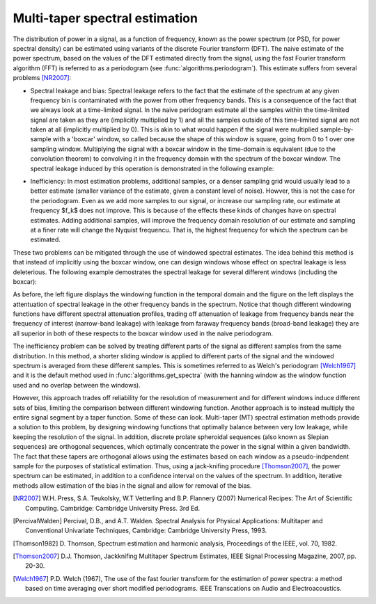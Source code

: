 ===============================
Multi-taper spectral estimation
===============================

The distribution of power in a signal, as a function of frequency, known as the
power spectrum (or PSD, for power spectral density) can be estimated using
variants of the discrete Fourier transform (DFT). The naive estimate of the
power spectrum, based on the values of the DFT estimated directly from the
signal, using the fast Fourier transform algorithm (FFT) is referred to as a
periodogram (see :func:`algorithms.periodogram`). This estimate suffers from several
problems [NR2007]_: 

- Spectral leakage and bias: Spectral leakage refers to the fact that the
  estimate of the spectrum at any given frequency bin is contaminated with the
  power from other frequency bands. This is a consequence of the fact that we
  always look at a time-limited signal. In the naive peridogram estimate all
  the samples within the time-limited signal are taken as they are (implicitly
  multiplied by 1) and all the samples outside of this time-limited signal are
  not taken at all (implicitly multiplied by 0). This is akin to what would
  happen if the signal were multiplied sample-by-sample with a 'boxcar' window,
  so called because the shape of this window is square, going from 0 to 1 over
  one sampling window. Multiplying the signal with a boxcar window in the
  time-domain is equivalent (due to the convolution theorem) to convolving it
  in the frequency domain with the spectrum of the boxcar window. The spectral
  leakage induced by this operation is demonstrated in the following example:

.. plot:: examples/boxcar_inspect.py
   :include-source:

   The figure on the left shows a boxcar window and the figure on the right
   shows the spectrum of the boxcar function (in units of  
   
- Inefficiency: In most estimation problems, additional samples, or a denser
  sampling grid would usually lead to a better estimate (smaller variance of
  the estimate, given a constant level of noise). Howver, this is not the case
  for the periodogram. Even as we add more samples to our signal, or increase our
  sampling rate, our estimate at frequency $f_k$ does not improve. This is
  because of the effects these kinds of changes have on spectral
  estimates. Adding additional samples, will improve the frequency domain
  resolution of our estimate and sampling at a finer rate will change the
  Nyquist frequencu. That is, the highest frequency for which the spectrum can
  be estimated. 

These two problems can be mitigated through the use of windowed spectral
estimates. The idea behind this method is that instead of implicitly using the
boxcar window, one can design windows whose effect on spectral leakage is less
deleterious. The following example demostrates the spectral leakage for several
different windows (including the boxcar): 

.. plot:: examples/window_compare.py
   :include-source:
 
As before, the left figure displays the windowing function in the temporal
domain and the figure on the left displays the attentuation of spectral leakage
in the other frequency bands in the spectrum. Notice that though different
windowing functions have different spectral attenuation profiles, trading off
attenuation of leakage from frequency bands near the frequency of interest
(narrow-band leakage) with leakage from faraway frequency bands (broad-band
leakage) they are all superior in both of these respects to the boxcar window
used in the naive periodogram. 

The inefficiency problem can be solved by treating different parts of the
signal as different samples from the same distribution. In this method, a
shorter sliding window is applied to different parts of the signal and the
windowed spectrum is averaged from these different samples. This is sometimes
referred to as Welch's periodogram [Welch1967]_ and it is the default method
used in :func:`algorithms.get_spectra` (with the hanning window as the window
function used and no overlap between the windows).


However, this approach trades off reliability for the resolution of measurement
and for different windows induce different sets of bias, limiting the
comparison between different windowing function. Another approach is to instead
multiply the entire signal segment by a taper function. Some of these can
look. Multi-taper (MT) spectral estimation methods provide a solution to this
problem, by designing windowing functions that optimally balance between very
low leakage, while keeping the resolution of the signal. In addition, discrete
prolate spheroidal sequences (also known as Slepian sequences) are orthogonal
sequences, which optimally concentrate the power in the signal within a given
bandwidth. The fact that these tapers are orthogonal allows using the estimates
based on each window as a pseudo-indpendent sample for the purposes of
statistical estimation. Thus, using a jack-knifing procedure [Thomson2007]_,
the power spectrum can be estimated, in addition to a confidence interval on
the values of the spectrum. In addition, iterative methods allow estimation of
the bias in the signal and allow for removal of the bias.

.. plot:: examples/multi_taper_sdf.py
   :include-source:



.. [NR2007] W.H. Press, S.A. Teukolsky, W.T Vetterling and B.P. Flannery (2007)
   	    Numerical Recipes: The Art of Scientific Computing. Cambridge:
   	    Cambridge University Press. 3rd Ed.

.. [PercivalWalden] Percival, D.B., and A.T. Walden. Spectral Analysis for
   		    Physical Applications: Multitaper and Conventional
   		    Univariate Techniques, Cambridge: Cambridge University
   		    Press, 1993.

.. [Thomson1982] D. Thomson, Spectrum estimation and harmonic analysis,
   		 Proceedings of the IEEE, vol. 70, 1982.

.. [Thomson2007] D.J. Thomson, Jackknifing Multitaper Spectrum Estimates, IEEE
   		 Signal Processing Magazine, 2007, pp. 20-30.

.. [Welch1967] P.D. Welch (1967), The use of the fast fourier transform for the
   	       estimation of power spectra: a method based on time averaging
   	       over short modified periodograms. IEEE Transcations on Audio and
   	       Electroacoustics.
